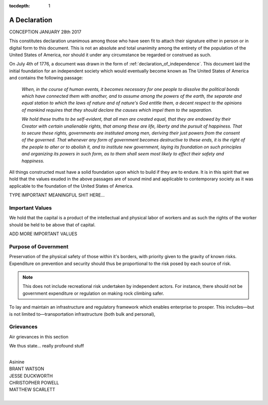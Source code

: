:tocdepth: 1

.. _new_declaration:

A Declaration
=============

CONCEPTION JANUARY 28th 2017

This constitutes declaration unanimous among those who have seen fit to attach
their signature either in person or in digital form to this document. This is
not an absolute and total unanimity among the entirety of the population of the
United States of America, nor should it under any circumstance be regarded or
construed as such.

On July 4th of 1776, a document was drawn in the form of
:ref:`declaration_of_independence`. This document laid the initial foundation
for an independent society which would eventually become known as The United
States of America and contains the following passage:

    *When, in the course of human events, it becomes necessary for one people
    to dissolve the political bonds which have connected them with another, and
    to assume among the powers of the earth, the separate and equal station to
    which the laws of nature and of nature's God entitle them, a decent respect
    to the opinions of mankind requires that they should declare the causes
    which impel them to the separation.*

    *We hold these truths to be self-evident, that all men are created equal,
    that they are endowed by their Creator with certain unalienable rights,
    that among these are life, liberty and the pursuit of happiness. That to
    secure these rights, governments are instituted among men, deriving their
    just powers from the consent of the governed. That whenever any form of
    government becomes destructive to these ends, it is the right of the people
    to alter or to abolish it, and to institute new government, laying its
    foundation on such principles and organizing its powers in such form, as to
    them shall seem most likely to effect their safety and happiness.*

All things constructed must have a solid foundation upon which to build if they
are to endure. It is in this spirit that we hold that the values exuded in the
above passages are of sound mind and applicable to contemporary society as it
was applicable to the foundation of the United States of America.

TYPE IMPORTANT MEANINGFUL SHIT HERE...

Important Values
----------------
We hold that the capital is a product of the intellectual and physical labor of
workers and as such the rights of the worker should be held to be above that of
capital.

ADD MORE IMPORTANT VALUES

Purpose of Government
---------------------

Preservation of the physical safety of those within it's borders, with priority
given to the gravity of known risks. Expenditure on prevention and security
should thus be proportional to the risk posed by each source of risk.

.. note:: This does not include recreational risk undertaken by independent
    actors. For instance, there should not be government expenditure or
    regulation on making rock climbing safer.

To lay and maintain an infrastructure and regulatory framework which enables
enterprise to prosper. This includes—but is not limited to—transportation
infrastructure (both bulk and personal),


Grievances
----------
Air grievances in this section

.. _final_dec:

We thus state... really profound stuff


.. _newdec_sig_start:
|
| Asinine
| BRANT WATSON
| JESSE DUCKWORTH
| CHRISTOPHER POWELL
| MATTHEW SCARLETT
|

